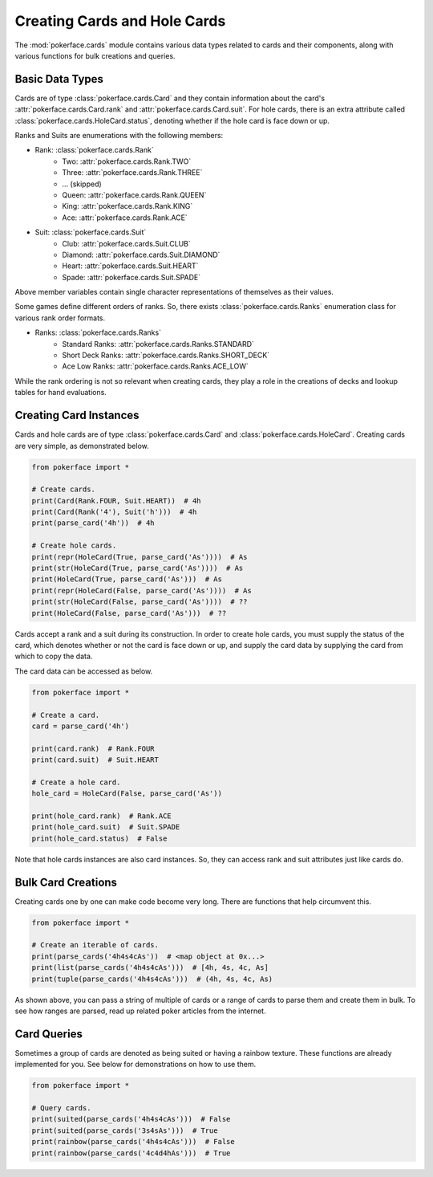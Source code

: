Creating Cards and Hole Cards
=============================

The :mod:`pokerface.cards` module contains various data types related to
cards and their components, along with various functions for bulk
creations and queries.

Basic Data Types
----------------

Cards are of type :class:`pokerface.cards.Card` and they contain
information about the card's :attr:`pokerface.cards.Card.rank` and
:attr:`pokerface.cards.Card.suit`. For hole cards, there is an extra
attribute called :class:`pokerface.cards.HoleCard.status`, denoting
whether if the hole card is face down or up.

Ranks and Suits are enumerations with the following members:

- Rank: :class:`pokerface.cards.Rank`
   - Two: :attr:`pokerface.cards.Rank.TWO`
   - Three: :attr:`pokerface.cards.Rank.THREE`
   - ... (skipped)
   - Queen: :attr:`pokerface.cards.Rank.QUEEN`
   - King: :attr:`pokerface.cards.Rank.KING`
   - Ace: :attr:`pokerface.cards.Rank.ACE`
- Suit: :class:`pokerface.cards.Suit`
   - Club: :attr:`pokerface.cards.Suit.CLUB`
   - Diamond: :attr:`pokerface.cards.Suit.DIAMOND`
   - Heart: :attr:`pokerface.cards.Suit.HEART`
   - Spade: :attr:`pokerface.cards.Suit.SPADE`

Above member variables contain single character representations of
themselves as their values.

Some games define different orders of ranks. So, there exists
:class:`pokerface.cards.Ranks` enumeration class for various rank order
formats.

- Ranks: :class:`pokerface.cards.Ranks`
   - Standard Ranks: :attr:`pokerface.cards.Ranks.STANDARD`
   - Short Deck Ranks: :attr:`pokerface.cards.Ranks.SHORT_DECK`
   - Ace Low Ranks: :attr:`pokerface.cards.Ranks.ACE_LOW`

While the rank ordering is not so relevant when creating cards, they
play a role in the creations of decks and lookup tables for hand
evaluations.

Creating Card Instances
-----------------------

Cards and hole cards are of type :class:`pokerface.cards.Card` and
:class:`pokerface.cards.HoleCard`. Creating cards are very simple, as
demonstrated below.

.. code-block:: python

   from pokerface import *

   # Create cards.
   print(Card(Rank.FOUR, Suit.HEART))  # 4h
   print(Card(Rank('4'), Suit('h')))  # 4h
   print(parse_card('4h'))  # 4h

   # Create hole cards.
   print(repr(HoleCard(True, parse_card('As'))))  # As
   print(str(HoleCard(True, parse_card('As'))))  # As
   print(HoleCard(True, parse_card('As')))  # As
   print(repr(HoleCard(False, parse_card('As'))))  # As
   print(str(HoleCard(False, parse_card('As'))))  # ??
   print(HoleCard(False, parse_card('As')))  # ??

Cards accept a rank and a suit during its construction. In order to
create hole cards, you must supply the status of the card, which denotes
whether or not the card is face down or up, and supply the card data by
supplying the card from which to copy the data.

The card data can be accessed as below.

.. code-block:: python

   from pokerface import *

   # Create a card.
   card = parse_card('4h')

   print(card.rank)  # Rank.FOUR
   print(card.suit)  # Suit.HEART

   # Create a hole card.
   hole_card = HoleCard(False, parse_card('As'))

   print(hole_card.rank)  # Rank.ACE
   print(hole_card.suit)  # Suit.SPADE
   print(hole_card.status)  # False

Note that hole cards instances are also card instances. So, they can
access rank and suit attributes just like cards do.

Bulk Card Creations
-------------------

Creating cards one by one can make code become very long. There are
functions that help circumvent this.

.. code-block:: python

   from pokerface import *

   # Create an iterable of cards.
   print(parse_cards('4h4s4cAs'))  # <map object at 0x...>
   print(list(parse_cards('4h4s4cAs')))  # [4h, 4s, 4c, As]
   print(tuple(parse_cards('4h4s4cAs')))  # (4h, 4s, 4c, As)

As shown above, you can pass a string of multiple of cards or a range of
cards to parse them and create them in bulk. To see how ranges are
parsed, read up related poker articles from the internet.

Card Queries
------------

Sometimes a group of cards are denoted as being suited or having a
rainbow texture. These functions are already implemented for you. See
below for demonstrations on how to use them.

.. code-block:: python

   from pokerface import *

   # Query cards.
   print(suited(parse_cards('4h4s4cAs')))  # False
   print(suited(parse_cards('3s4sAs')))  # True
   print(rainbow(parse_cards('4h4s4cAs')))  # False
   print(rainbow(parse_cards('4c4d4hAs')))  # True

